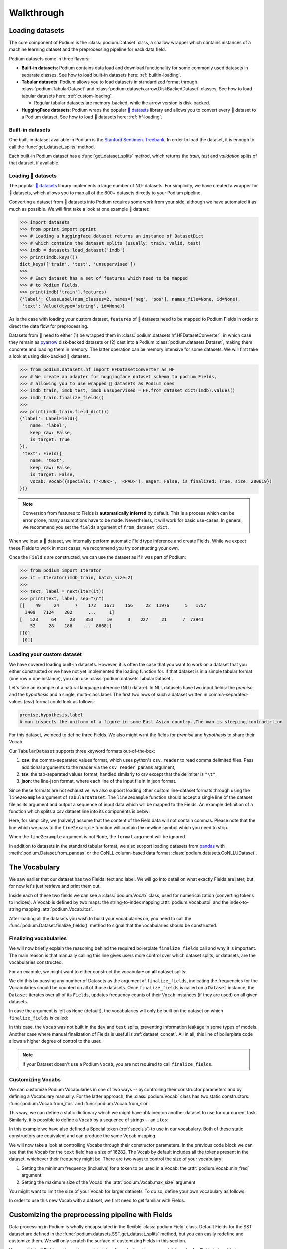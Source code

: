 
.. testsetup:: *

  from podium import Field, LabelField, Vocab, Iterator, TabularDataset
  from podium.datasets import SST
  from podium.vectorizers import GloVe, TfIdfVectorizer


Walkthrough
============

Loading datasets
-----------------

The core component of Podium is the :class:`podium.Dataset` class, a shallow wrapper which contains instances of a machine learning dataset and the preprocessing pipeline for each data field. 

Podium datasets come in three flavors:

- **Built-in datasets**: Podium contains data load and download functionality for some commonly used datasets in separate classes. See how to load built-in datasets here: :ref:`builtin-loading`.
- **Tabular datasets**: Podium allows you to load datasets in standardized format through :class:`podium.TabularDataset` and :class:`podium.datasets.arrow.DiskBackedDataset` classes. See how to load tabular datasets here: :ref:`custom-loading`.

  - Regular tabular datasets are memory-backed, while the arrow version is disk-backed.
- **HuggingFace datasets**: Podium wraps the popular `🤗 datasets <https://github.com/huggingface/datasets>`__ library and allows you to convert every 🤗 dataset to a Podium dataset. See how to load 🤗 datasets here: :ref:`hf-loading`.

.. _builtin-loading:

Built-in datasets
^^^^^^^^^^^^^^^^^^

One built-in dataset available in Podium is the `Stanford Sentiment Treebank <https://nlp.stanford.edu/sentiment/treebank.html>`__. In order to load the dataset, it is enough to call the :func:`get_dataset_splits` method.

.. doctest:: sst
  :options: +NORMALIZE_WHITESPACE

  >>> from podium.datasets import SST
  >>> sst_train, sst_dev, sst_test = SST.get_dataset_splits() # doctest:+ELLIPSIS
  >>> sst_train.finalize_fields()
  >>> print(sst_train)
  SST({
      size: 6920,
      fields: [
          Field({
              name: 'text',
              keep_raw: False,
              is_target: False,
              vocab: Vocab({specials: ('<UNK>', '<PAD>'), eager: False, is_finalized: True, size: 16284})
          }),
          LabelField({
              name: 'label',
              keep_raw: False,
              is_target: True,
              vocab: Vocab({specials: (), eager: False, is_finalized: True, size: 2})
          })
      ]
  })
  >>> print(sst_train[222]) # A short example
  Example({
      text: (None, ['A', 'slick', ',', 'engrossing', 'melodrama', '.']),
      label: (None, 'positive')
  })


Each built-in Podium dataset has a :func:`get_dataset_splits` method, which returns the `train`, `test` and `validation` splits of that dataset, if available.

.. _hf-loading:

Loading 🤗 datasets
^^^^^^^^^^^^^^^^^^^^

The popular `🤗 datasets <https://github.com/huggingface/datasets>`__ library implements a large number of NLP datasets. For simplicity, we have created a wrapper for 🤗 datasets, which allows you to map all of the 600+ datasets directly to your Podium pipeline.

Converting a dataset from 🤗 datasets into Podium requires some work from your side, although we have automated it as much as possible. We will first take a look at one example 🤗 dataset:

.. code-block:: python

  >>> import datasets
  >>> from pprint import pprint
  >>> # Loading a huggingface dataset returns an instance of DatasetDict
  >>> # which contains the dataset splits (usually: train, valid, test) 
  >>> imdb = datasets.load_dataset('imdb')
  >>> print(imdb.keys())
  dict_keys(['train', 'test', 'unsupervised'])
  >>> 
  >>> # Each dataset has a set of features which need to be mapped
  >>> # to Podium Fields.
  >>> print(imdb['train'].features)
  {'label': ClassLabel(num_classes=2, names=['neg', 'pos'], names_file=None, id=None),
   'text': Value(dtype='string', id=None)}

As is the case with loading your custom dataset, ``features`` of 🤗 datasets need to be mapped to Podium Fields in order to direct the data flow for preprocessing.

Datasets from 🤗 need to either (1) be wrapped them in :class:`podium.datasets.hf.HFDatasetConverter`, in which case they remain as `pyarrow <https://arrow.apache.org/docs/python/>`__ disk-backed datasets or (2) cast into a Podium :class:`podium.datasets.Dataset`, making them concrete and loading them in memory. The latter operation can be memory intensive for some datasets. We will first take a look at using disk-backed 🤗 datasets.

.. code-block:: python

  >>> from podium.datasets.hf import HFDatasetConverter as HF
  >>> # We create an adapter for huggingface dataset schema to podium Fields,
  >>> # allowing you to use wrapped 🤗 datasets as Podium ones
  >>> imdb_train, imdb_test, imdb_unsupervised = HF.from_dataset_dict(imdb).values()
  >>> imdb_train.finalize_fields()
  >>>
  >>> print(imdb_train.field_dict())
  {'label': LabelField({
      name: 'label',
      keep_raw: False,
      is_target: True
  }),
   'text': Field({
      name: 'text',
      keep_raw: False,
      is_target: False,
      vocab: Vocab({specials: ('<UNK>', '<PAD>'), eager: False, is_finalized: True, size: 280619})
  })}

.. note::
  Conversion from features to Fields is **automatically inferred** by default. This is a process which can be error prone, many assumptions have to be made. Nevertheless, it will work for basic use-cases.
  In general, we recommend you set the ``fields`` argument of ``from_dataset_dict``.

When we load a 🤗 dataset, we internally perform automatic Field type inference and create Fields. While we expect these Fields to work in most cases, we recommend you try constructing your own.

Once the ``Field`` s are constructed, we can use the dataset as if it was part of Podium:

.. code-block:: python

  >>> from podium import Iterator
  >>> it = Iterator(imdb_train, batch_size=2)
  >>>
  >>> text, label = next(iter(it))
  >>> print(text, label, sep="\n")
  [[    49     24      7    172   1671    156     22  11976      5   1757
    3409   7124    202      ...     1]
  [   523     64     28    353     10      3    227     21      7  73941
      52     28    186    ...  8668]]
  [[0]
   [0]]

.. _custom-loading:

Loading your custom dataset
^^^^^^^^^^^^^^^^^^^^^^^^^^^^

We have covered loading built-in datasets. However, it is often the case that you want to work on a dataset that you either constructed or we have not yet implemented the loading function for. If that dataset is in a simple tabular format (one row = one instance), you can use :class:`podium.datasets.TabularDataset`.

Let's take an example of a natural language inference (NLI) dataset. In NLI, datasets have two input fields: the `premise` and the `hypothesis` and a single, multi-class label. The first two rows of such a dataset written in comma-separated-values (`csv`) format could look as follows:

.. code-block:: rest

  premise,hypothesis,label
  A man inspects the uniform of a figure in some East Asian country.,The man is sleeping,contradiction

.. testsetup:: tabular

  import csv
  dataset_path = 'my_dataset.csv'
  field_names = ('premise', 'hypothesis', 'label')
  with open(dataset_path, 'w', newline='') as csv_file:
      writer = csv.DictWriter(csv_file, fieldnames=field_names)
      writer.writeheader()
      writer.writerow({
          'premise': 'A man inspects the uniform of a figure in some East Asian country .',
          'hypothesis': 'The man is sleeping ',
          'label': 'contradiction',
      })

For this dataset, we need to define three Fields. We also might want the fields for `premise` and `hypothesis` to share their Vocab.

.. doctest:: tabular
  :options: +NORMALIZE_WHITESPACE

  >>> from podium import TabularDataset, Vocab, Field, LabelField
  >>> shared_vocab = Vocab()
  >>> fields = {'premise':   Field('premise', numericalizer=shared_vocab),
  ...           'hypothesis':Field('hypothesis', numericalizer=shared_vocab),
  ...           'label':     LabelField('label')}
  >>>
  >>> dataset = TabularDataset(dataset_path, format='csv', fields=fields)
  >>> dataset.finalize_fields()
  >>> print(dataset)
  TabularDataset({
      size: 1,
      fields: [
              Field({
                  name: 'premise',
                  keep_raw: False,
                  is_target: False,
                  vocab: Vocab({specials: ('<UNK>', '<PAD>'), eager: False, is_finalized: True, size: 19})
              }),
              Field({
                  name: 'hypothesis',
                  keep_raw: False,
                  is_target: False,
                  vocab: Vocab({specials: ('<UNK>', '<PAD>'), eager: False, is_finalized: True, size: 19})
              }),
              LabelField({
                  name: 'label',
                  keep_raw: False,
                  is_target: True,
                  vocab: Vocab({specials: (), eager: False, is_finalized: True, size: 1})
              })
      ]
  })
  >>> print(shared_vocab.itos)
  ['<UNK>', '<PAD>', 'man', 'A', 'inspects', 'the', 'uniform', 'of', 'a', 'figure', 'in', 'some', 'East', 'Asian', 'country', '.', 'The', 'is', 'sleeping']


Our ``TabularDataset`` supports three keyword formats out-of-the-box:

1. **csv**: the comma-separated values format, which uses python's ``csv.reader`` to read comma delimited files. Pass additional arguments to the reader via the ``csv_reader_params`` argument,
2. **tsv**: the tab-separated values format, handled similarly to csv except that the delimiter is ``"\t"``,
3. **json**: the line-json format, where each line of the input file in in json format.

Since these formats are not exhaustive, we also support loading other custom line-dataset formats through using the ``line2example`` argument of ``TabularDataset``.
The ``line2example`` function should accept a single line of the dataset file as its argument and output a sequence of input data which will be mapped to the Fields. An example definition of a function which splits a csv dataset line into its components is below:

.. doctest:: tabular

  >>> def custom_split(line):
  ...     line_parts = line.strip().split(",")
  ...     return line_parts
  >>> 
  >>> dataset = TabularDataset(dataset_path, fields=fields, line2example=custom_split)
  >>> print(dataset[0])
  Example({
      premise: (None, ['A', 'man', 'inspects', 'the', 'uniform', 'of', 'a', 'figure', 'in', 'some', 'East', 'Asian', 'country', '.']),
      hypothesis: (None, ['The', 'man', 'is', 'sleeping']),
      label: (None, 'contradiction')
  })

.. testcleanup:: tabular

  import os
  try:
    os.remove(dataset_path)
  except OSError:
    pass


Here, for simplicity, we (naively) assume that the content of the Field data will not contain commas. 
Please note that the line which we pass to the ``line2example`` function will contain the newline symbol which you need to strip.

When the ``line2example`` argument is not ``None``, the ``format`` argument will be ignored.

In addition to datasets in the standard tabular format, we also support loading datasets from `pandas <https://pandas.pydata.org/>`__ with :meth:`podium.Dataset.from_pandas` or the CoNLL column-based data format :class:`podium.datasets.CoNLLUDataset`.

.. _vocab:

The Vocabulary
---------------

We saw earlier that our dataset has two Fields: text and label. We will go into detail on what exactly Fields are later, but for now let's just retrieve and print them out.

.. doctest:: sst

  >>> text_field, label_field = sst_train.fields
  >>> print(text_field, label_field, sep='\n')
  Field({
      name: 'text',
      keep_raw: False,
      is_target: False,
      vocab: Vocab({specials: ('<UNK>', '<PAD>'), eager: False, is_finalized: True, size: 16284})
  })
  LabelField({
      name: 'label',
      keep_raw: False,
      is_target: True,
      vocab: Vocab({specials: (), eager: False, is_finalized: True, size: 2})
  })

Inside each of these two fields we can see a :class:`podium.Vocab` class, used for numericalization (converting tokens to indices). A Vocab is defined by two maps: the string-to-index mapping :attr:`podium.Vocab.stoi` and the index-to-string mapping :attr:`podium.Vocab.itos`.

After loading all the datasets you wish to build your vocabularies on, you need to call the :func:`podium.Dataset.finalize_fields()` method to signal that the vocabularies should be constructed.

.. _finalizing_vocab:


Finalizing vocabularies
^^^^^^^^^^^^^^^^^^^^^^^^

We will now briefly explain the reasoning behind the required boilerplate ``finalize_fields`` call and why it is important. The main reason is that manually calling this line gives users more control over which dataset splits, or datasets, are the vocabularies constructed.

For an example, we might want to either construct the vocabulary on **all** dataset splits:

.. doctest:: vocab_finalize

  >>> train, dev, test = SST.get_dataset_splits()
  >>> train.finalize_fields(train, dev, test)
  >>> print(train.field('text').vocab)
  Vocab({specials: ('<UNK>', '<PAD>'), eager: False, is_finalized: True, size: 19425})

We did this by passing any number of Datasets as the argument of ``finalize_fields``, indicating  the frequencies for the Vocabularies should be counted on all of those datasets. Once ``finalize_fields`` is called on a ``Dataset`` instance, the ``Dataset`` iterates over all of its ``Fields``, updates frequency counts of their ``Vocab`` instances (if they are used) on all given datasets.

In case the argument is left as ``None`` (default), the vocabularies will only be built on the dataset on which ``finalize_fields`` is called:

.. doctest:: vocab_finalize

  >>> train, dev, test = SST.get_dataset_splits()
  >>> train.finalize_fields()
  >>> print(train.field('text').vocab)
  Vocab({specials: ('<UNK>', '<PAD>'), eager: False, is_finalized: True, size: 16284})

In this case, the ``Vocab`` was not built in the ``dev`` and ``test`` splits, preventing information leakage in some types of models. Another case where manual finalization of Fields is useful is :ref:`dataset_concat`. All in all, this line of boilerplate code allows a higher degree of control to the user.

.. note::
  If your Dataset doesn't use a Podium ``Vocab``, you are not required to call ``finalize_fields``. 

Customizing Vocabs
^^^^^^^^^^^^^^^^^^
We can customize Podium Vocabularies in one of two ways -- by controlling their constructor parameters and by defining a Vocabulary manually. For the latter approach, the :class:`podium.Vocab` class has two static constructors: :func:`podium.Vocab.from_itos` and :func:`podium.Vocab.from_stoi`.

.. doctest:: custom_vocab

  >>> from podium import Vocab
  >>> custom_stoi = {'This':0, 'is':1, 'a':2, 'sample':3}
  >>> vocab = Vocab.from_stoi(custom_stoi)
  >>> print(vocab)
  Vocab({specials: (), eager: False, is_finalized: True, size: 4})

This way, we can define a static dictionary which we might have obtained on another dataset to use for our current task. Similarly, it is possible to define a ``Vocab`` by a sequence of strings -- an ``itos``:

.. doctest:: custom_vocab

  >>> from podium.vocab import UNK
  >>> custom_itos = [UNK(), 'this', 'is', 'a', 'sample']
  >>> vocab = Vocab.from_itos(custom_itos)
  >>> print(vocab)
  Vocab({specials: ('<UNK>',), eager: False, is_finalized: True, size: 5})

In this example we have also defined a Special token (:ref:`specials`) to use in our vocabulary. Both of these static constructors are equivalent and can produce the same ``Vocab`` mapping.

We will now take a look at controlling Vocabs through their constructor parameters. In the previous code block we can see that the Vocab for the ``text`` field has a size of 16282. The Vocab by default includes all the tokens present in the dataset, whichever their frequency might be. There are two ways to control the size of your vocabulary:

1. Setting the minimum frequency (inclusive) for a token to be used in a Vocab: the :attr:`podium.Vocab.min_freq` argument
2. Setting the maximum size of the Vocab: the :attr:`podium.Vocab.max_size` argument

You might want to limit the size of your Vocab for larger datasets. To do so, define your own vocabulary as follows:

.. doctest:: small_vocab

  >>> from podium import Vocab
  >>> small_vocabulary = Vocab(max_size=5000, min_freq=2)

In order to use this new Vocab with a dataset, we first need to get familiar with Fields.

.. _fields:

Customizing the preprocessing pipeline with Fields
--------------------------------------------------

Data processing in Podium is wholly encapsulated in the flexible :class:`podium.Field` class. Default Fields for the SST dataset are defined in the :func:`podium.datasets.SST.get_dataset_splits` method, but you can easily redefine and customize them. We will only scratch the surface of customizing Fields in this section.

You can think of Fields as the path your data takes from the input to your model. In order for Fields to be able to process data, you need to which input data columns will pass through which Fields.

.. image:: _static/field_visual.png
    :alt: Field visualisation
    :align: center

Looking at the image, your job is to define the color-coding between input data columns and Fields. If the columns in your dataset are named (as they are in the SST dataset), you should define this mapping as a **dictionary** where the keys are the names of the input data columns, while the values are Fields. The name of the Field affects only the attribute where the data for that Field will be stored, and not the input column! This is due to the fact that it more complex datasets, you might want to map a single input column to multiple Fields.

Fields have a number of constructor arguments, only some of which we will enumerate here:

  - :obj:`name` (str): The name under which the Field's data will be stored in the dataset's Examples.
  - :obj:`tokenizer` (str | callable | optional): The tokenizer for sequential data. You can pass a string to use a predefined tokenizer or pass a python callable which performs tokenization (e.g. a function or a class which implements ``__call__``). For predefined tokenizers, you should follow the ``name-args`` argument formatting convention. You can use ``'split'`` for the ``str.split`` tokenizer (has no additional args) or ``'spacy-en_core_web_sm'`` for the spacy english tokenizer. If the data Field should not be tokenized, this argument should be None. Defaults to ``'split'``.
  - :obj:`numericalizer` (Vocab | callable | optional): The method to convert tokens to indices. Traditionally, this argument should be a Vocab instance but users can define their own numericalization function and pass it as an argument. Custom numericalization can be used when you want to ensure that a certain token has a certain index for consistency with other work. If ``None``, numericalization won't be attempted.
  - :obj:`fixed_length`: (int, optional): Usually, text batches are padded to the maximum length of an instance in batch (default behavior). However, if you are using a fixed-size model (e.g. CNN without pooling) you can use this argument to force each instance of this Field to be of ``fixed_length``. Longer instances will be right-truncated, shorter instances will be padded.

The SST dataset has two textual data columns (fields): (1) the input text of the movie review and (2) the label. We need to define a ``Field`` for each of these.

.. doctest:: small_vocab

  >>> from podium import Field, LabelField
  >>> text = Field(name='text', numericalizer=small_vocabulary)
  >>> label = LabelField(name='label')
  >>> print(text, label, sep='\n')
  Field({
      name: 'text',
      keep_raw: False,
      is_target: False,
      vocab: Vocab({specials: ('<UNK>', '<PAD>'), eager: False, is_finalized: False, size: 0})
  })
  LabelField({
      name: 'label',
      keep_raw: False,
      is_target: True,
      vocab: Vocab({specials: (), eager: False, is_finalized: False, size: 0})
  })

That's it! We have defined our Fields. In order for them to be initialized, we need to `show` them a dataset. For built-in datasets, this is done behind the scenes in the ``get_dataset_splits`` method. We will elaborate how to do this yourself in :ref:`custom-loading`.

.. doctest:: small_vocab

  >>> fields = {'text': text, 'label': label}
  >>> sst_train, sst_dev, sst_test = SST.get_dataset_splits(fields=fields)
  >>> sst_train.finalize_fields()
  >>> print(small_vocabulary)
  Vocab({specials: ('<UNK>', '<PAD>'), eager: False, is_finalized: True, size: 5000})

Our new Vocab has been limited to the 5000 most frequent words. If your `Vocab` contains the unknown special token :class:`podium.vocab.UNK`, the words not present in the vocabulary will be set to the value of the unknown token. The unknown token is one of the default `special` tokens in the Vocab, alongside the padding token :class:`podium.vocab.PAD`. You can read more about these in :ref:`specials`.

You might have noticed that we used a different type of Field: :class:`podium.LabelField` for the label. LabelField is one of the predefined custom Field classes with sensible default constructor arguments for its concrete use-case. We'll take a closer look at LabelFields in the following subsection.


LabelField
^^^^^^^^^^^^^^^^^^^^^^^^^^^

A common case in datasets is a data Field which contains a label, represented as a string (e.g. positive/negative, a news document category). For defining such a Field, you would need to set a number of its arguments which would lead to a lot of repetetive code.

For convenience, ``LabelField`` sets the required defaults for you, and all you need to define is its name. LabelFields always have a ``fixed_length`` of 1, are not tokenized and are by default set as the target for batching.

.. _iterating:

Iterating over datasets
------------------------

Podium contains methods to iterate over data. Let's take a look at :class:`podium.Iterator`, the simplest data iterator. The default batch size of the iterator is `32` but we will reduce it for the sake of space.

.. doctest:: sst
  :options: +NORMALIZE_WHITESPACE

  >>> from podium import Iterator
  >>> train_iter = Iterator(sst_train, batch_size=2, shuffle=False)
  >>> batch = next(iter(train_iter))
  >>> print(batch)
  Batch({
        text: [[  14 1144    9 2955    8   27    4 2956 3752   10  149   62 5067   64
             5   11   93   10  264    8   85    7 5068   72 3753   38 2048 2957
             3 7565 3754 7566   49  778 7567    2    1]
         [  14 2958 2420 5069    6   62   14 3755    6    4 5070   64 5071    9
            48  830   11    7 5072    6  639   68   37 2959 2049 7568 1058  730
            10 7569  568    6 7570 5073   10 7571    2]],
        label: [[0]
         [0]]
    })


There are a couple of things we need to unpack here. Firstly, our textual input data and class labels were converted to indices. This happened without our intervention -- built-in datasets have a default preprocessing pipeline, which handles text tokenization and numericalization.
Secondly, while iterating we obtained a `Batch` instance. A `Batch` is a special dictionary that also acts as a `namedtuple` by supporting tuple unpacking and attribute lookup.

Traditionally, when using a neural model, whether it is a RNN or a transformer variant, you require lengths of each instance in the dataset to create packed sequences or compute the attention mask, respectively. 

.. doctest:: sst_lengths
  :options: +NORMALIZE_WHITESPACE

  >>> text = Field(name='text', numericalizer=Vocab(), include_lengths=True)
  >>> label = LabelField(name='label')
  >>> fields = {'text': text, 'label': label}
  >>> sst_train, sst_dev, sst_test = SST.get_dataset_splits(fields=fields)
  >>> sst_train.finalize_fields()
  >>>
  >>> train_iter = Iterator(sst_train, batch_size=2, shuffle=False)
  >>> batch = next(iter(train_iter))
  >>> text, lengths = batch.text
  >>> print(text, lengths, sep='\n')
  [[  14 1144    9 2955    8   27    4 2956 3752   10  149   62 5067   64
     5   11   93   10  264    8   85    7 5068   72 3753   38 2048 2957
     3 7565 3754 7566   49  778 7567    2    1]
   [  14 2958 2420 5069    6   62   14 3755    6    4 5070   64 5071    9
      48  830   11    7 5072    6  639   68   37 2959 2049 7568 1058  730
      10 7569  568    6 7570 5073   10 7571    2]]
  [36 37]

When setting the ``include_lengths=True`` for a Field, its batch component will be a tuple containing the numericalized batch and the lengths of each instance in the batch. When using recurrent cells, it is often the case we want to sort the instances within the batch according to length, e.g. in order for them to be used with :class:`torch.nn.utils.rnn.PackedSequence` objects.
Since datasets can contain multiple input Fields, it is not trivial to determine which Field should be the key for the batch to be sorted. Thus, we delegate the key definition to the user, which can then be passed to the Iterator constructor via the ``sort_key`` parameter, as in the following example:


.. doctest:: sst_lengths
  :options: +NORMALIZE_WHITESPACE

  >>> def text_len_sort_key(example):
  ...     # The argument is an instance of the Example class,
  ...     # containing a tuple of raw and tokenized data under
  ...     # the key for each Field.
  ...     tokens = example["text"][1]
  ...     return -len(tokens)

  >>> train_iter = Iterator(sst_train, batch_size=2, shuffle=False, sort_key=text_len_sort_key)
  >>> batch = next(iter(train_iter))
  >>> text, lengths = batch.text
  >>> print(text, lengths, sep="\n")
  [[  14 2958 2420 5069    6   62   14 3755    6    4 5070   64 5071    9
    48  830   11    7 5072    6  639   68   37 2959 2049 7568 1058  730
    10 7569  568    6 7570 5073   10 7571    2]
   [  14 1144    9 2955    8   27    4 2956 3752   10  149   62 5067   64
       5   11   93   10  264    8   85    7 5068   72 3753   38 2048 2957
       3 7565 3754 7566   49  778 7567    2    1]]
  [37 36]

And here we can see, that even for our small, two-instance batch, the elements in the batch are now properly sorted according to length.

Loading pretrained word vectors
-------------------------------

With most deep learning models, we want to use pre-trained word embeddings. In Podium, this process is very simple. If your field uses a vocabulary, it has already built an inventory of tokens for your dataset.

A number of predefined vectorizers are available (:class:`podium.vectorizers.GloVe` and :class:`podium.vectorizers.NlplVectorizer`), as well as a standardized loader :class:`podium.vectorizers.BasicVectorStorage` for loading word2vec-style format of word embeddings from disk.

For example, we will use the `GloVe <https://nlp.stanford.edu/projects/glove/>`__ vectors. The procedure to load these vectors has two steps:

1. Initialize the vector class, which sets all the required paths.
   The vectors are not yet loaded from disk as you usually don't want to load the full file in memory.
2. Obtain vectors for a pre-defined list of words by calling ``load_vocab``.
   The argument can be a ``Vocab`` object (which is itself an `iterable` of strings), or any sequence of strings.

The output of the function call is a numpy matrix of word embeddings which you can then pass to your model to initialize the embedding matrix or to be used otherwise. The word embeddings are in the same order as the tokens in the Vocab.

.. code-block:: python

  >>> from podium.vectorizers import GloVe
  >>> vocab = fields['text'].vocab
  >>> glove = GloVe()
  >>> embeddings = glove.load_vocab(vocab)
  >>> print(f"For vocabulary of size: {len(vocab)} loaded embedding matrix of shape: {embeddings.shape}")
  For vocabulary of size: 21701 loaded embedding matrix of shape: (21701, 300)
  >>> # We can obtain vectors for a single word (given the word is loaded) like this:
  >>> word = "sport"
  >>> print(f"Vector for {word}: {glove.token_to_vector(word)}")
  Vector for sport: [ 0.34566    0.15934    0.48444   -0.13693    0.18737    0.2678
   -0.39159    0.4931    -0.76111   -1.4586     0.41475    0.55837
   ...
   -0.050651  -0.041129   0.15092    0.22084    0.52252   -0.27224  ]

Using TF-IDF or count vectorization
-----------------------------------
In the case you wish to use a standard shallow model, Podium also supports TF-IDF or count vectorization. We'll now briefly demonstrate how to obtain a TF-IDF matrix for your dataset. We will first load the SST dataset with a limited size Vocab in order to not blow up our RAM. 

As we intend to use the whole dataset at once, we will also set ``disable_batch_matrix=True`` in the constructor for the text Field. This option will return our dataset as a list of numericalized instances during batching instead of a numpy matrix. The benefit here is that if returned as a numpy matrix, all of the instances have to be padded, using up a lot of memory.

.. doctest:: vectorizer

  >>> from podium.datasets import SST
  >>> from podium import Vocab, Field, LabelField
  >>> vocab = Vocab(max_size=5000)
  >>> text = Field(name='text', numericalizer=vocab, disable_batch_matrix=True)
  >>> label = LabelField(name='label')
  >>> fields = {'text': text, 'label': label}
  >>> sst_train, sst_dev, sst_test = SST.get_dataset_splits(fields=fields)
  >>> sst_train.finalize_fields()

Since the Tf-Idf vectorizer needs information from the dataset to compute the inverse document frequency, we first need to fit it on the dataset.

.. doctest:: vectorizer

  >>> from podium.vectorizers.tfidf import TfIdfVectorizer
  >>> tfidf_vectorizer = TfIdfVectorizer()
  >>> tfidf_vectorizer.fit(dataset=sst_train, field=text)

Now our vectorizer has seen the dataset as well as the vocabulary and has all the required information to compute Tf-Idf value for each instance. As is standard in using shallow models, we want to convert all of the instances in a dataset to a Tf-Idf matrix which can then be used with a support vector machine (SVM) model.

.. doctest:: vectorizer
  :options: +NORMALIZE_WHITESPACE

  >>> # Obtain the whole dataset as a batch
  >>> dataset_batch = sst_train.batch()
  >>> tfidf_batch = tfidf_vectorizer.transform(dataset_batch.text)
  >>>
  >>> print(type(tfidf_batch), tfidf_batch.shape)
  <class 'scipy.sparse.csr.csr_matrix'> (6920, 4998)
  >>> print(tfidf_batch[222])
  (0, 2111) 0.617113703893198
  (0, 549)  0.5208201737884445
  (0, 499)  0.5116152860290002
  (0, 19) 0.2515101839877878
  (0, 1)  0.12681755258500052
  (0, 0)  0.08262419651916046

The Tf-Idf counts are highly sparse since not all words from the vocabulary are present in every instance. To reduce the memory footprint of count-based numericalization, we store the values in a `SciPy <https://www.scipy.org/>`__ `sparse matrix <https://docs.scipy.org/doc/scipy/reference/generated/scipy.sparse.csr_matrix.html#scipy.sparse.csr_matrix>`__, which can be used in various `scikit-learn <https://scikit-learn.org/stable/>`__ models.

.. testcleanup::

  import shutil
  shutil.rmtree('sst')
